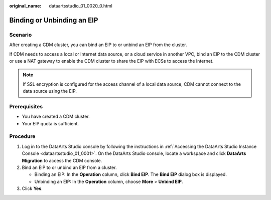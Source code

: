 :original_name: dataartsstudio_01_0020_0.html

.. _dataartsstudio_01_0020_0:

Binding or Unbinding an EIP
===========================

Scenario
--------

After creating a CDM cluster, you can bind an EIP to or unbind an EIP from the cluster.

If CDM needs to access a local or Internet data source, or a cloud service in another VPC, bind an EIP to the CDM cluster or use a NAT gateway to enable the CDM cluster to share the EIP with ECSs to access the Internet.

.. note::

   If SSL encryption is configured for the access channel of a local data source, CDM cannot connect to the data source using the EIP.

Prerequisites
-------------

-  You have created a CDM cluster.
-  Your EIP quota is sufficient.

Procedure
---------

#. Log in to the DataArts Studio console by following the instructions in :ref:`Accessing the DataArts Studio Instance Console <dataartsstudio_01_0001>`. On the DataArts Studio console, locate a workspace and click **DataArts Migration** to access the CDM console.
#. Bind an EIP to or unbind an EIP from a cluster.

   -  Binding an EIP: In the **Operation** column, click **Bind EIP**. The **Bind EIP** dialog box is displayed.
   -  Unbinding an EIP: In the **Operation** column, choose **More** > **Unbind EIP**.

#. Click **Yes**.
